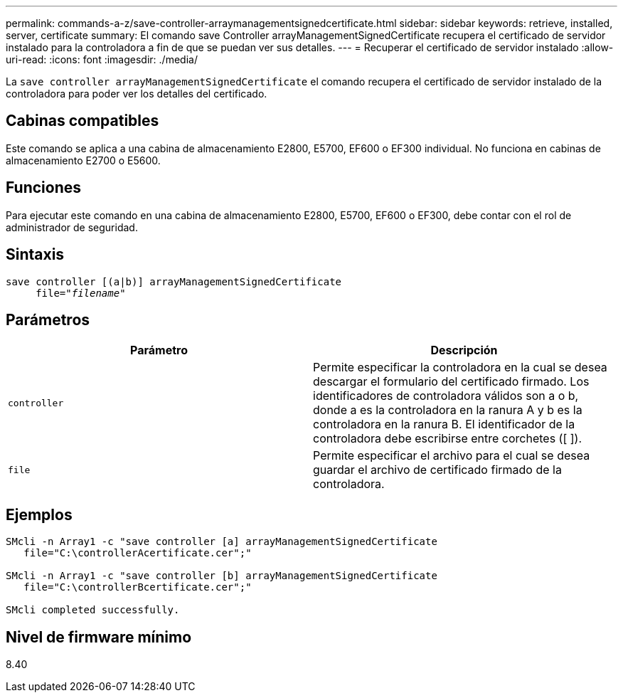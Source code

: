 ---
permalink: commands-a-z/save-controller-arraymanagementsignedcertificate.html 
sidebar: sidebar 
keywords: retrieve, installed, server, certificate 
summary: El comando save Controller arrayManagementSignedCertificate recupera el certificado de servidor instalado para la controladora a fin de que se puedan ver sus detalles. 
---
= Recuperar el certificado de servidor instalado
:allow-uri-read: 
:icons: font
:imagesdir: ./media/


[role="lead"]
La `save controller arrayManagementSignedCertificate` el comando recupera el certificado de servidor instalado de la controladora para poder ver los detalles del certificado.



== Cabinas compatibles

Este comando se aplica a una cabina de almacenamiento E2800, E5700, EF600 o EF300 individual. No funciona en cabinas de almacenamiento E2700 o E5600.



== Funciones

Para ejecutar este comando en una cabina de almacenamiento E2800, E5700, EF600 o EF300, debe contar con el rol de administrador de seguridad.



== Sintaxis

[listing, subs="+macros"]
----

save controller [(a|b)] arrayManagementSignedCertificate
     file=pass:quotes["_filename_"]
----


== Parámetros

[cols="2*"]
|===
| Parámetro | Descripción 


 a| 
`controller`
 a| 
Permite especificar la controladora en la cual se desea descargar el formulario del certificado firmado. Los identificadores de controladora válidos son a o b, donde a es la controladora en la ranura A y b es la controladora en la ranura B. El identificador de la controladora debe escribirse entre corchetes ([ ]).



 a| 
`file`
 a| 
Permite especificar el archivo para el cual se desea guardar el archivo de certificado firmado de la controladora.

|===


== Ejemplos

[listing]
----

SMcli -n Array1 -c "save controller [a] arrayManagementSignedCertificate
   file="C:\controllerAcertificate.cer";"

SMcli -n Array1 -c "save controller [b] arrayManagementSignedCertificate
   file="C:\controllerBcertificate.cer";"

SMcli completed successfully.
----


== Nivel de firmware mínimo

8.40
